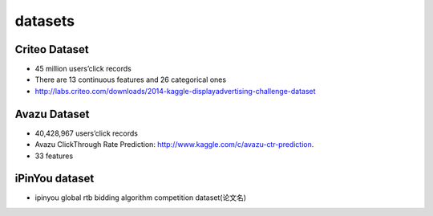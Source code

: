 datasets
#############

Criteo Dataset
================

- 45 million users’click records

- There are 13 continuous features and 26 categorical ones

- http://labs.criteo.com/downloads/2014-kaggle-displayadvertising-challenge-dataset


Avazu Dataset
===============

- 40,428,967 users’click records

- Avazu ClickThrough Rate Prediction: http://www.kaggle.com/c/avazu-ctr-prediction.

- 33 features

iPinYou dataset
=================

- ipinyou global rtb bidding algorithm competition dataset(论文名)
